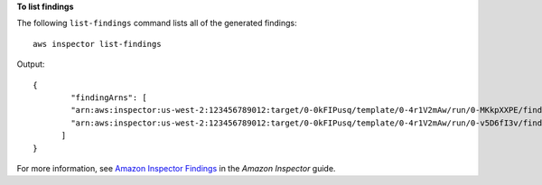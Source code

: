 **To list findings**

The following ``list-findings`` command lists all of the generated findings::

  aws inspector list-findings

Output::

   {
	   "findingArns": [
	   "arn:aws:inspector:us-west-2:123456789012:target/0-0kFIPusq/template/0-4r1V2mAw/run/0-MKkpXXPE/finding/0-HwPnsDm4",
	   "arn:aws:inspector:us-west-2:123456789012:target/0-0kFIPusq/template/0-4r1V2mAw/run/0-v5D6fI3v/finding/0-tyvmqBLy"
	 ]
   }

For more information, see `Amazon Inspector Findings`_ in the *Amazon Inspector* guide.

.. _`Amazon Inspector Findings`: https://docs.aws.amazon.com/inspector/latest/userguide/inspector_findings.html

